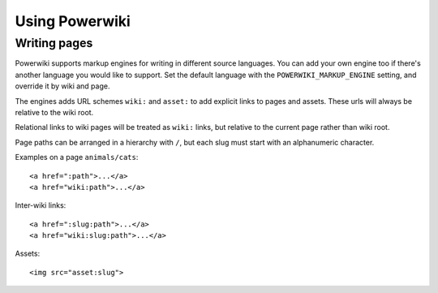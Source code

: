 ===============
Using Powerwiki
===============

Writing pages
-------------

Powerwiki supports markup engines for writing in different source languages. You can add
your own engine too if there's another language you would like to support. Set the
default language with the ``POWERWIKI_MARKUP_ENGINE`` setting, and override it by wiki
and page.

The engines adds URL schemes ``wiki:`` and ``asset:`` to add explicit links to pages and
assets. These urls will always be relative to the wiki root.

Relational links to wiki pages will be treated as ``wiki:`` links, but relative to the
current page rather than wiki root.

Page paths can be arranged in a hierarchy with ``/``, but each slug must start with an
alphanumeric character.

Examples on a page ``animals/cats``::

    <a href=":path">...</a>
    <a href="wiki:path">...</a>


Inter-wiki links::

    <a href=":slug:path">...</a>
    <a href="wiki:slug:path">...</a>


Assets::

    <img src="asset:slug">
